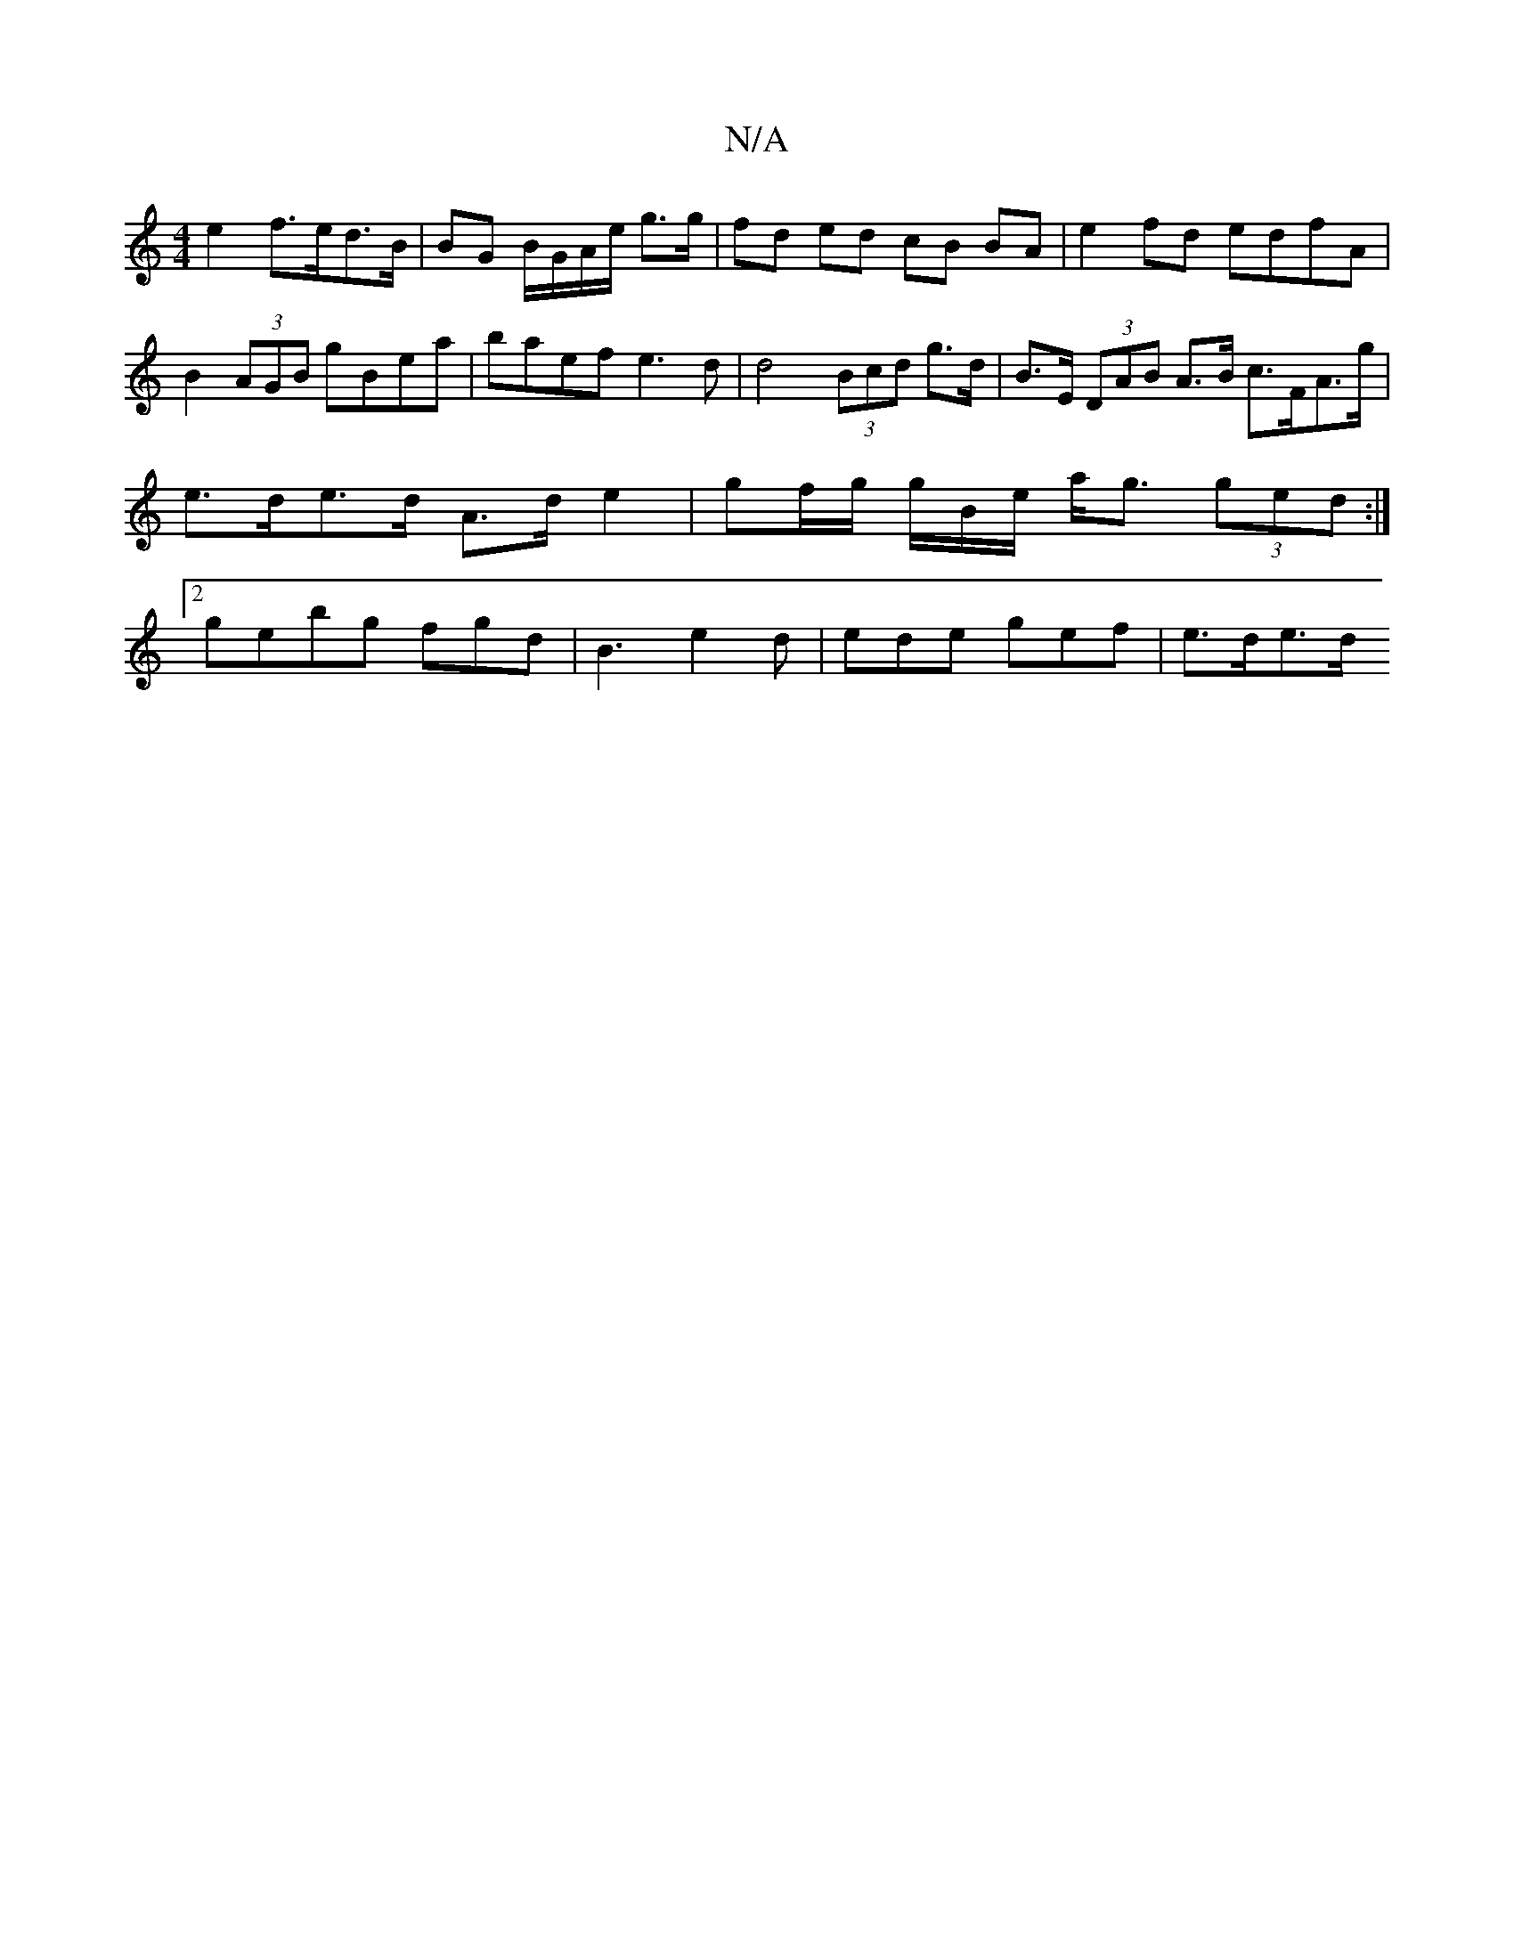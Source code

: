 X:1
T:N/A
M:4/4
R:N/A
K:Cmajor
 e2 f>ed>B |BG B/G/A/e/ g>g | fd ed cB BA | e2fd edfA |B2 (3AGB gBea | baef e3d|d4 (3Bcd g>d | B>E (3DAB A>B c>FA>g | e>de>d A>d e2-- | gf/g/ g/2B/2e/ a<g (3ged :|2 gebg fgd | B3 e2d|ede gef | e>de>d 